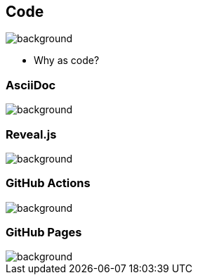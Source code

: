 == Code
image::background.png[background,size=contain]

[.notes]
--
* Why as code?
--

=== AsciiDoc
image::background.png[background,size=contain]

=== Reveal.js
image::background.png[background,size=contain]

=== GitHub Actions
image::background.png[background,size=contain]

=== GitHub Pages
image::background.png[background,size=contain]
